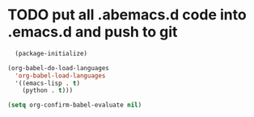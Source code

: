 * TODO put all .abemacs.d code into .emacs.d and push to git
#+begin_src emacs-lisp
  (package-initialize)
  
(org-babel-do-load-languages
  'org-babel-load-languages
  '((emacs-lisp . t)
    (python . t)))

(setq org-confirm-babel-evaluate nil)
#+end_src

